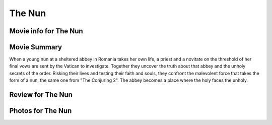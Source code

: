 The Nun
=======

.. image:: nun.jpg

Movie info for The Nun
----------------------

Movie Summary
-------------
When a young nun at a sheltered abbey in Romania takes her own life, a priest and
a novitate on the threshold of her final vows are sent by the Vatican to investigate.
Together they uncover the truth about that abbey and the unholy secrets of the
order. Risking their lives and testing their faith and souls, they confront the
malevolent force that takes the form of a nun, the same one from "The Conjuring 2".
The abbey becomes a place where the holy faces the unholy.

Review for The Nun
------------------

Photos for The Nun
------------------